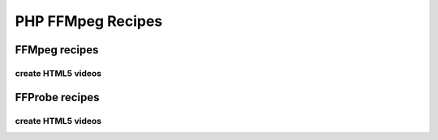 PHP FFMpeg Recipes
==================

FFMpeg recipes
--------------

create HTML5 videos
^^^^^^^^^^^^^^^^^^^

FFProbe recipes
---------------


create HTML5 videos
^^^^^^^^^^^^^^^^^^^

